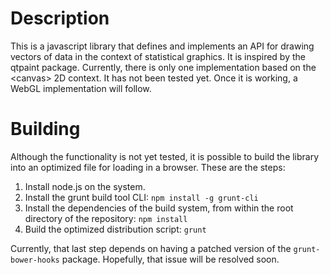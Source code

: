 * Description
  This is a javascript library that defines and implements an API for
  drawing vectors of data in the context of statistical graphics. It
  is inspired by the qtpaint package. Currently, there is only one
  implementation based on the <canvas> 2D context. It has not been
  tested yet. Once it is working, a WebGL implementation will follow.

* Building
  Although the functionality is not yet tested, it is possible to
  build the library into an optimized file for loading in a
  browser. These are the steps:
  1. Install node.js on the system.
  2. Install the grunt build tool CLI: =npm install -g grunt-cli=
  3. Install the dependencies of the build system, from within the
     root directory of the repository: =npm install=
  4. Build the optimized distribution script: =grunt=

  Currently, that last step depends on having a patched version of
  the =grunt-bower-hooks= package. Hopefully, that issue will be
  resolved soon.
